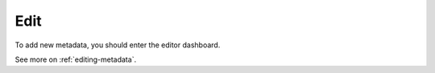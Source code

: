 .. _tuto-introduction-edit:

Edit
####

To add new metadata, you should enter the editor dashboard. 

See more on :ref:`editing-metadata`.

